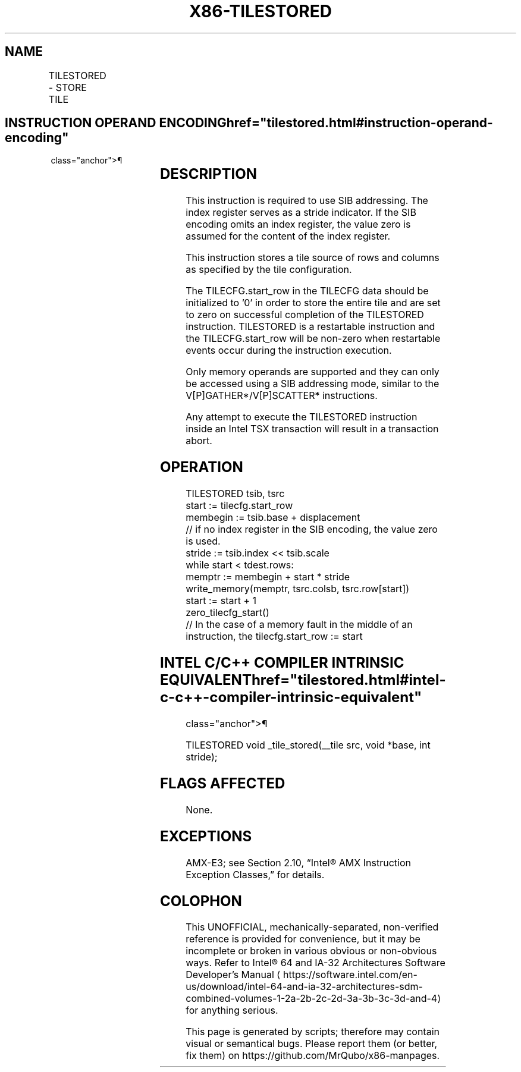 '\" t
.nh
.TH "X86-TILESTORED" "7" "December 2023" "Intel" "Intel x86-64 ISA Manual"
.SH NAME
TILESTORED - STORE TILE
.TS
allbox;
l l l l l 
l l l l l .
\fBOpcode/Instruction\fP	\fBOp/En\fP	\fB64/32 bit Mode Support\fP	\fBCPUID Feature Flag\fP	\fBDescription\fP
T{
VEX.128.F3.0F38.W0 4B !(11):rrr:100 TILESTORED sibmem, tmm1
T}	A	V/N.E.	AMX-TILE	T{
Store a tile in sibmem as specified in tmm1.
T}
.TE

.SH INSTRUCTION OPERAND ENCODING  href="tilestored.html#instruction-operand-encoding"
class="anchor">¶

.TS
allbox;
l l l l l l 
l l l l l l .
\fBOp/En\fP	\fBTuple\fP	\fBOperand 1\fP	\fBOperand 2\fP	\fBOperand 3\fP	\fBOperand 4\fP
A	N/A	ModRM:r/m (w)	ModRM:reg (r)	N/A	N/A
.TE

.SH DESCRIPTION
This instruction is required to use SIB addressing. The index register
serves as a stride indicator. If the SIB encoding omits an index
register, the value zero is assumed for the content of the index
register.

.PP
This instruction stores a tile source of rows and columns as specified
by the tile configuration.

.PP
The TILECFG.start_row in the TILECFG data should be initialized to '0'
in order to store the entire tile and are set to zero on successful
completion of the TILESTORED instruction. TILESTORED is a restartable
instruction and the TILECFG.start_row will be non-zero when restartable
events occur during the instruction execution.

.PP
Only memory operands are supported and they can only be accessed using a
SIB addressing mode, similar to the V[P]GATHER*/V[P]SCATTER*
instructions.

.PP
Any attempt to execute the TILESTORED instruction inside an Intel TSX
transaction will result in a transaction abort.

.SH OPERATION
.EX
TILESTORED tsib, tsrc
start := tilecfg.start_row
membegin := tsib.base + displacement
// if no index register in the SIB encoding, the value zero is used.
stride := tsib.index << tsib.scale
while start < tdest.rows:
    memptr := membegin + start * stride
    write_memory(memptr, tsrc.colsb, tsrc.row[start])
    start := start + 1
zero_tilecfg_start()
// In the case of a memory fault in the middle of an instruction, the tilecfg.start_row := start
.EE

.SH INTEL C/C++ COMPILER INTRINSIC EQUIVALENT  href="tilestored.html#intel-c-c++-compiler-intrinsic-equivalent"
class="anchor">¶

.EX
TILESTORED void _tile_stored(__tile src, void *base, int stride);
.EE

.SH FLAGS AFFECTED
None.

.SH EXCEPTIONS
AMX-E3; see Section 2.10, “Intel® AMX Instruction Exception Classes,”
for details.

.SH COLOPHON
This UNOFFICIAL, mechanically-separated, non-verified reference is
provided for convenience, but it may be
incomplete or
broken in various obvious or non-obvious ways.
Refer to Intel® 64 and IA-32 Architectures Software Developer’s
Manual
\[la]https://software.intel.com/en\-us/download/intel\-64\-and\-ia\-32\-architectures\-sdm\-combined\-volumes\-1\-2a\-2b\-2c\-2d\-3a\-3b\-3c\-3d\-and\-4\[ra]
for anything serious.

.br
This page is generated by scripts; therefore may contain visual or semantical bugs. Please report them (or better, fix them) on https://github.com/MrQubo/x86-manpages.
